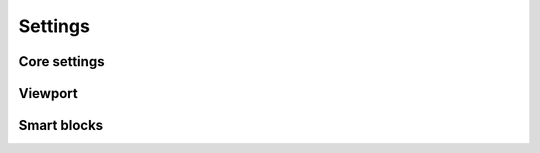 ********
Settings
********


Core settings
=============

.. data:: JQUERY_NO_CONFLICT

   Default: ``true``

   Toggles strict `jQuery 'no conflict' mode <http://api.jquery.com/jQuery.noConflict/>`_. By default, when this setting
   is set to ``true``, there are no global ``$`` and ``jQuery`` variables. To use jQuery you need to import it like
   any other JavaScript module, which looks like this::

      var jQuery = require('jquery');

   Or this::

      define('my_module', ['jquery'], function(jQuery) {
          ...
      });

   Note that module names are all lowercase!


Viewport
========

.. data:: VIEWPORTS

   Default: ``{}`` (empty object, used when setting is not set)

   Default supplied in the ``settings.js`` file::

      'VIEWPORTS': {
          '320': [0, 479],
          '480': [480, 719],
          '720': [720, 959],
          '960': [960, 1279],
          '1280': [1280, 1599],
          '1600': [1600, 1919],
          '1920': [1920, Infinity]
      }

   An object whose contents maps viewport aliases to a viewport specification, which is usually an array holding
   minimum and maximum window dimensions.

   ::

      'VIEWPORTS': {
          '(alias)': (specification),
          ...
      }

   ``(alias)`` can be any string value.

   ``(specification)`` can be one of these:

   *  Two-element array: ``[(minWidth), (maxWidth)]`` - minimum and maximum window width.

   *  A callback function that returns ``true`` when given viewport should be activated or ``false`` if not. Such
      function may be used to implement more complex scenarios.

   *  Media query string, e.g. ``'(min-width: 640px) and (max-width: 1280px)'``. Note that media queries are not
      supported in some browsers, including IE8.


.. data:: VIEWPORT_CLASS_PREFIX

   Default: ``'viewport-'``

   A string that will be prepended to the body's class denoting current viewport orientation. By default Nebula uses
   ``viewport-landscape`` and ``viewport-portrait`` classes for this purposes.


.. data:: VIEWPORT_ORIENTATION_CLASS

   Default: ``true``

   Whether to apply ``viewport-lanscape`` or ``viewport-portrait`` class to the body element denoting browser's window
   dimensions.


Smart blocks
============

.. data:: SMART_BLOCKS

   Default: ``{}`` (empty object)

   An object whose contents maps CSS selectors to class names and rules required to apply that class.

   Example::

      'SMART_BLOCKS': {
          'div.block': {
              'small': [0, 100],
              'medium': [101, 200],
              'big': [201, Infinity]
          },
          'ul.grid>li': {
              'narrow': [200, 480, 'self'],
              'wide': [481, Infinity, 'self'],
          }
      }

   General pattern is as follows::

      'SMART_BLOCKS': {
          '(CSS-selector)': {
              '(class-name)': [(min-width), (max-width), ('self')]
              ...
          }
      }

   ``(CSS-selector)``
      This can be any selector supported by a browser.

   ``(class-name)``
      This must be a string with name of the class that will be applied to the element specified with ``(CSS-selector)``
      if conditions for this class are met.

   ``(min-width)``, ``(max-width)``
      Minimum and maximum width of *parent element* required to apply given class.

   ``'self'``
      If this is specified as third parameter, then ``(min-width)`` and ``(max-width)`` are compared against the block
      in context, not its parent element.
